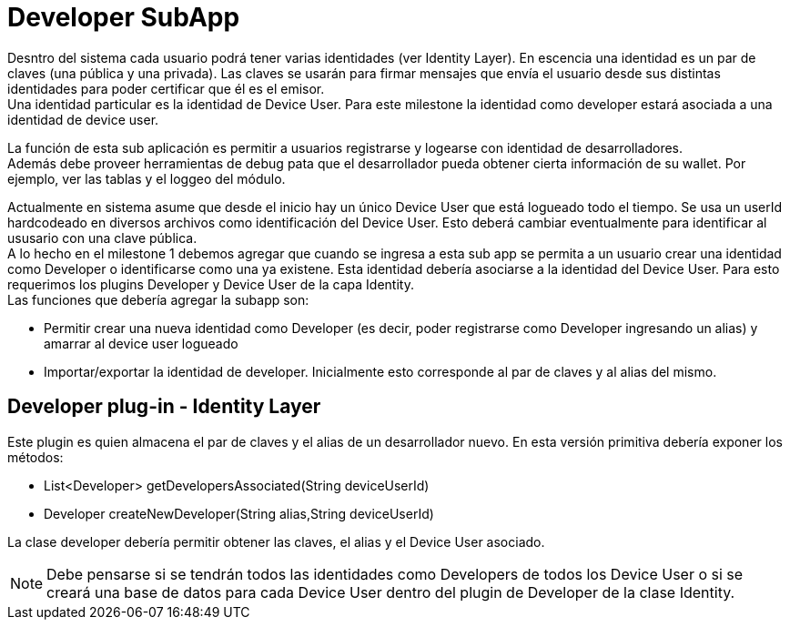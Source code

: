 = Developer SubApp

Desntro del sistema cada usuario podrá tener varias identidades (ver Identity Layer). En escencia una
identidad es un par de claves (una pública y una privada). Las claves se usarán para firmar mensajes
que envía el usuario desde sus distintas identidades para poder certificar que él es el emisor. +
Una identidad particular es la identidad de Device User. Para este milestone la identidad como developer
estará asociada a una identidad de device user. +

La función de esta sub aplicación es permitir a usuarios registrarse y logearse con identidad de desarrolladores. +
Además debe proveer herramientas de debug pata que el desarrollador pueda obtener cierta información de su wallet. Por ejemplo, ver las tablas y el loggeo del módulo.

Actualmente en sistema asume que desde el inicio hay un único Device User que está logueado todo el
tiempo. Se usa un userId hardcodeado en diversos archivos como identificación del Device User.
Esto deberá cambiar eventualmente para identificar al ususario con una clave pública. +
A lo hecho en el milestone 1 debemos agregar que cuando se ingresa a esta sub app se permita a un
usuario crear una identidad como Developer o identificarse como una ya existene. Esta identidad debería
asociarse a la identidad del Device User. Para esto requerimos los plugins Developer y Device User de
la capa Identity. +
Las funciones que debería agregar la subapp son:

* Permitir crear una nueva identidad como Developer (es decir, poder registrarse como Developer
ingresando un alias) y amarrar al device user logueado
* Importar/exportar la identidad de developer. Inicialmente esto corresponde al par de claves y al
alias del mismo.


== Developer plug-in - Identity Layer

Este plugin es quien almacena el par de claves y el alias de un desarrollador nuevo. En esta versión
primitiva debería exponer los métodos:

* List<Developer> getDevelopersAssociated(String deviceUserId)
* Developer createNewDeveloper(String alias,String deviceUserId)

La clase developer debería permitir obtener las claves, el alias y el Device User asociado.

NOTE: Debe pensarse si se tendrán todos las identidades como Developers de todos los Device User o si
se creará una base de datos para cada Device User dentro del plugin de Developer de la clase Identity.